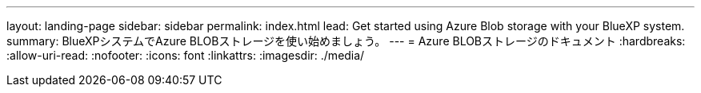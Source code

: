 ---
layout: landing-page 
sidebar: sidebar 
permalink: index.html 
lead: Get started using Azure Blob storage with your BlueXP system. 
summary: BlueXPシステムでAzure BLOBストレージを使い始めましょう。 
---
= Azure BLOBストレージのドキュメント
:hardbreaks:
:allow-uri-read: 
:nofooter: 
:icons: font
:linkattrs: 
:imagesdir: ./media/


